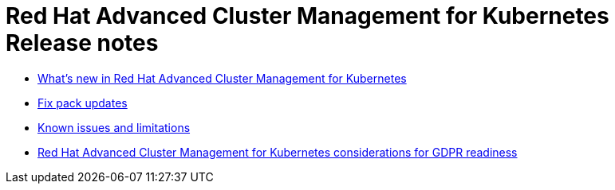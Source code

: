 [#red-hat-advanced-cluster-management-for-kubernetes-release-notes]
= Red Hat Advanced Cluster Management for Kubernetes Release notes

* xref:../release_notes/whats_new.adoc#whats-new-in-red-hat-advanced-cluster-management-for-kubernetes[What's new in Red Hat Advanced Cluster Management for Kubernetes]
* xref:../release_notes/fixpack.adoc#fix-pack-updates[Fix pack updates]
* xref:../release_notes/known_issues.adoc#known-issues[Known issues and limitations]
* xref:../gdpr_readiness.adoc#red-hat-advanced-cluster-management-for-kubernetes-platform-considerations-for-gdpr-readiness[Red Hat Advanced Cluster Management for Kubernetes considerations for GDPR readiness]
